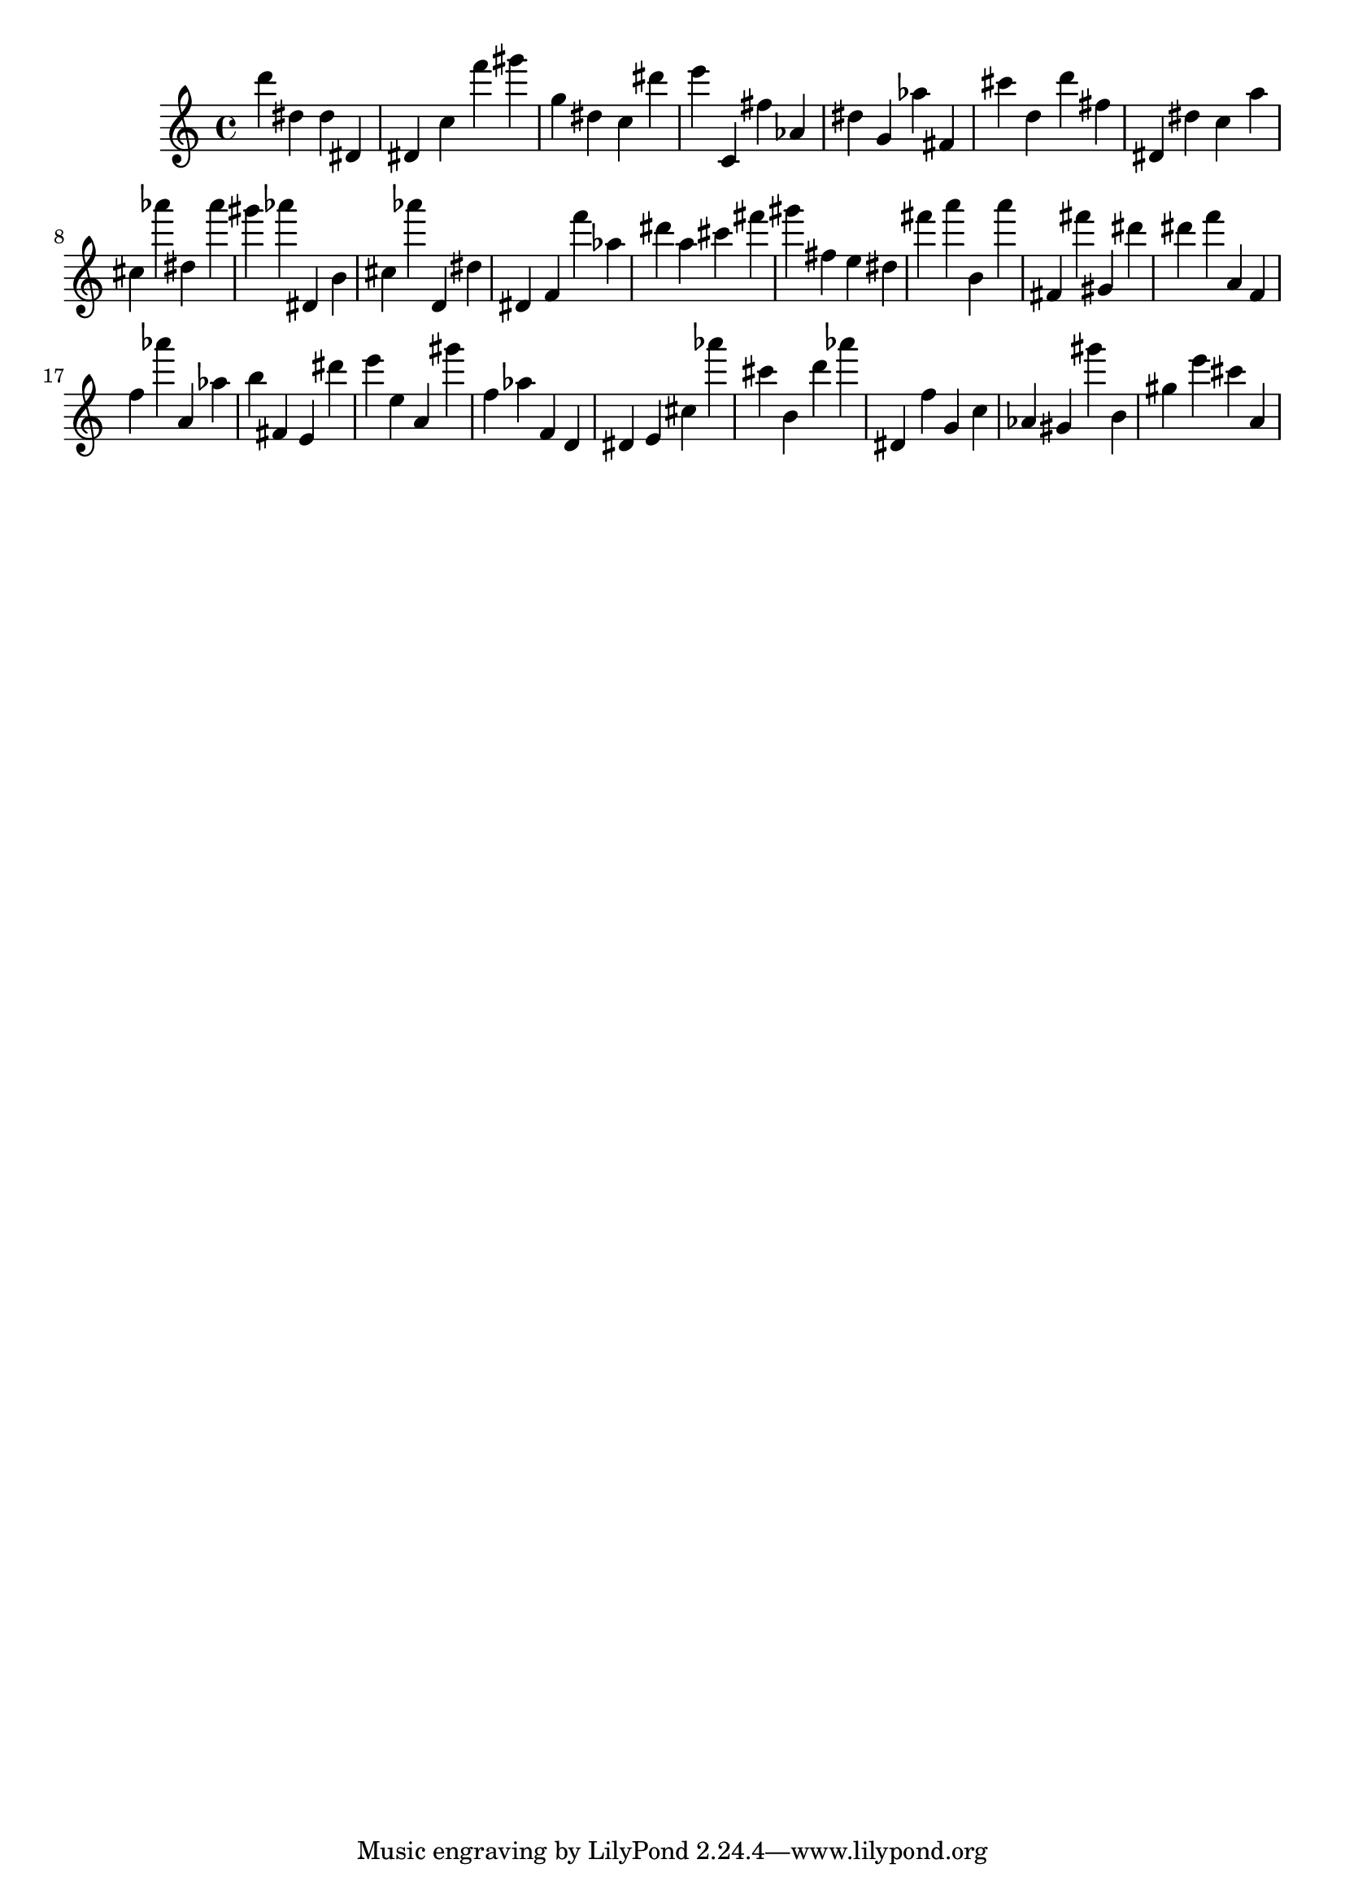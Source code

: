\version "2.18.2"

\score {

{
\clef treble
d''' dis'' dis'' dis' dis' c'' f''' gis''' g'' dis'' c'' dis''' e''' c' fis'' as' dis'' g' as'' fis' cis''' d'' d''' fis'' dis' dis'' c'' a'' cis'' as''' dis'' as''' gis''' as''' dis' b' cis'' as''' d' dis'' dis' f' f''' as'' dis''' a'' cis''' fis''' gis''' fis'' e'' dis'' fis''' a''' b' a''' fis' fis''' gis' dis''' dis''' f''' a' f' f'' as''' a' as'' b'' fis' e' dis''' e''' e'' a' gis''' f'' as'' f' d' dis' e' cis'' as''' cis''' b' d''' as''' dis' f'' g' c'' as' gis' gis''' b' gis'' e''' cis''' a' 
}

 \midi { }
 \layout { }
}
